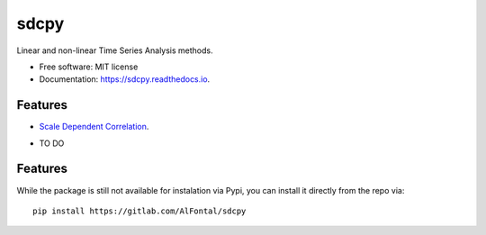======
sdcpy
======


.. image:: https://img.shields.io/pypi/v/sdcpy.svg
        :target: https://pypi.python.org/pypi/sdcpy

.. image:: https://img.shields.io/travis/AlFontal/sdcpy.svg
        :target: https://travis-ci.org/AlFontal/sdcpy

.. image:: https://readthedocs.org/projects/sdcpy/badge/?version=latest
        :target: https://sdcpy.readthedocs.io/en/latest/?badge=latest
        :alt: Documentation Status




Linear and non-linear Time Series Analysis methods.


* Free software: MIT license
* Documentation: https://sdcpy.readthedocs.io.


Features
--------

* `Scale Dependent Correlation`_.

.. _Scale Dependent Correlation: https://gitlab.com/AlFontal/sdcpy/-/blob/master/sdcpy/scale_dependent_correlation.py

* TO DO

Features
--------

While the package is still not available for instalation via Pypi, you can install it directly from the repo via:
::

   pip install https://gitlab.com/AlFontal/sdcpy
